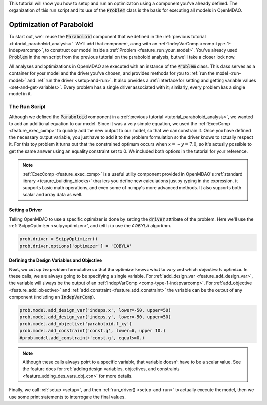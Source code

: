This tutorial will show you how to setup and run an optimization using a component you've already defined.
The organization of this run script and its use of the :code:`Problem` class is the basis for executing all models in OpenMDAO.

*****************************************
Optimization of Paraboloid
*****************************************



To start out, we'll reuse the :code:`Paraboloid` component that we defined in the :ref:`previous tutorial <tutorial_paraboloid_analysis>`.
We'll add that component, along with an :ref:`IndepVarComp <comp-type-1-indepvarcomp>`, to construct our model
inside a :ref:`Problem <feature_run_your_model>`.
You've already used :code:`Problem` in the run script from the previous tutorial on the paraboloid analysis,
but we'll take a closer look now.

All analyses and optimizations in OpenMDAO are executed with an instance of the :code:`Problem` class.
This class serves as a container for your model and the driver you've chosen,
and provides methods for you to :ref:`run the model <run-model>` and :ref:`run the driver <setup-and-run>`.
It also provides a :ref:`interface for setting and getting variable values <set-and-get-variables>`.
Every problem has a single driver associated with it; similarly, every problem has a single model in it.

.. figure:: images/problem_diagram.png
   :align: center
   :width: 50%
   :alt: diagram of the problem structure


The Run Script
**************

.. embed-test::
    openmdao.test_suite.test_examples.basic_opt_paraboloid.BasicOptParaboloid.test_constrained
    :no-split:

Although we defined the :code:`Paraboloid` component in a :ref:`previous tutorial <tutorial_paraboloid_analysis>`, we wanted to add an additional equation to our model.
Since it was a very simple equation, we used the :ref:`ExecComp <feature_exec_comp>` to quickly add the new output to our model, so that we can constrain it.
Once you have defined the necessary output variable, you just have to add it to the problem formulation so the driver
knows to actually respect it. For this toy problem it turns out that the constrained optimum occurs when :math:`x = -y = 7.0`,
so it's actually possible to get the same answer using an equality constraint set to 0.
We included both options in the tutorial for your reference.

.. note ::

    :ref:`ExecComp <feature_exec_comp>` is a useful utility component provided in OpenMDAO's :ref:`standard library <feature_building_blocks>`
    that lets you define new calculations just by typing in the expression. It supports basic math operations, and even some of numpy's more
    advanced methods. It also supports both scalar and array data as well.

Setting a Driver
---------------------

Telling OpenMDAO to use a specific optimizer is done by setting the :code:`driver` attribute of the problem.
Here we'll use the :ref:`ScipyOptimizer <scipyoptimizer>`, and tell it to use the *COBYLA* algorithm.

.. code::

    prob.driver = ScipyOptimizer()
    prob.driver.options['optimizer'] = 'COBYLA'

Defining the Design Variables and Objective
---------------------------------------------------------------

Next, we set up the problem formulation so that the optimizer knows what to vary and which objective to optimize.
In these calls, we are always going to be specifying a single variable. For :ref:`add_design_var <feature_add_design_var>`,
the variable will always be the output of an :ref:`IndepVarComp <comp-type-1-indepvarcomp>`.
For :ref:`add_objective <feature_add_objective>` and :ref:`add_constraint <feature_add_constraint>`
the variable can be the output of any component (including an :code:`IndepVarComp`).

.. code::

        prob.model.add_design_var('indeps.x', lower=-50, upper=50)
        prob.model.add_design_var('indeps.y', lower=-50, upper=50)
        prob.model.add_objective('paraboloid.f_xy')
        prob.model.add_constraint('const.g', lower=0, upper 10.)
        #prob.model.add_constraint('const.g', equals=0.)

.. note::

    Although these calls always point to a specific variable, that variable doesn't have to be a scalar value.
    See the feature docs for :ref:`adding design variables, objectives, and constraints <feature_adding_des_vars_obj_con>` for more details.


Finally, we call :ref:`setup <setup>`, and then :ref:`run_driver() <setup-and-run>` to actually execute the model, then we use some print statements
to interrogate the final values.






